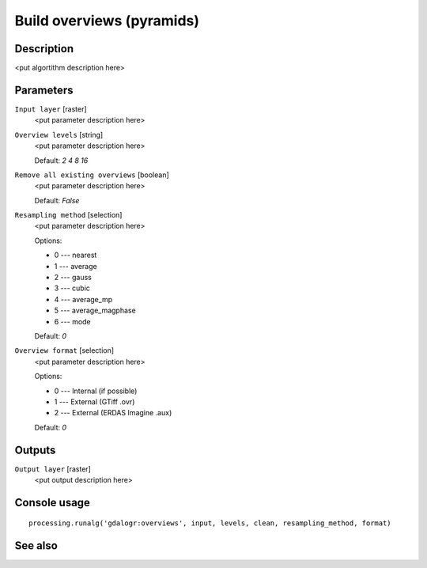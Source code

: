 Build overviews (pyramids)
==========================

Description
-----------

<put algortithm description here>

Parameters
----------

``Input layer`` [raster]
  <put parameter description here>

``Overview levels`` [string]
  <put parameter description here>

  Default: *2 4 8 16*

``Remove all existing overviews`` [boolean]
  <put parameter description here>

  Default: *False*

``Resampling method`` [selection]
  <put parameter description here>

  Options:

  * 0 --- nearest
  * 1 --- average
  * 2 --- gauss
  * 3 --- cubic
  * 4 --- average_mp
  * 5 --- average_magphase
  * 6 --- mode

  Default: *0*

``Overview format`` [selection]
  <put parameter description here>

  Options:

  * 0 --- Internal (if possible)
  * 1 --- External (GTiff .ovr)
  * 2 --- External (ERDAS Imagine .aux)

  Default: *0*

Outputs
-------

``Output layer`` [raster]
  <put output description here>

Console usage
-------------

::

  processing.runalg('gdalogr:overviews', input, levels, clean, resampling_method, format)

See also
--------

